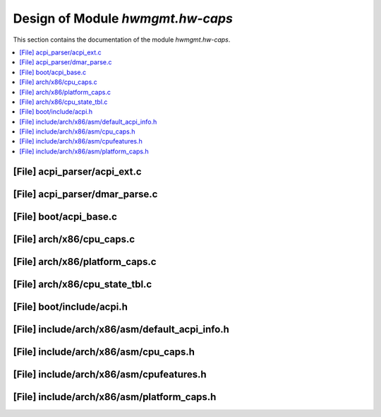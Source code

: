 .. _hwmgmt_hw-caps:

Design of Module `hwmgmt.hw-caps`
##############################################

This section contains the documentation of the module `hwmgmt.hw-caps`.

.. doxygengroup:: hwmgmt_hw-caps
   :project: Project ACRN
   :desc-only:

.. contents::
   :local:

[File] acpi_parser/acpi_ext.c
======================================================================

[File] acpi_parser/dmar_parse.c
======================================================================

[File] boot/acpi_base.c
======================================================================

[File] arch/x86/cpu_caps.c
======================================================================

.. doxygenfile:: cpu_caps.c
   :project: Project ACRN

[File] arch/x86/platform_caps.c
======================================================================

[File] arch/x86/cpu_state_tbl.c
======================================================================

[File] boot/include/acpi.h
======================================================================

[File] include/arch/x86/asm/default_acpi_info.h
======================================================================

[File] include/arch/x86/asm/cpu_caps.h
======================================================================

.. doxygenfile:: cpu_caps.h
   :project: Project ACRN

[File] include/arch/x86/asm/cpufeatures.h
======================================================================

.. doxygenfile:: cpufeatures.h
   :project: Project ACRN

[File] include/arch/x86/asm/platform_caps.h
======================================================================

